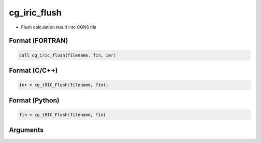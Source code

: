 cg_iric_flush
===============

-  Flush calculation result into CGNS file

Format (FORTRAN)
------------------
.. code-block:: fortran

   call cg_iric_flush(filename, fin, ier)

Format (C/C++)
----------------
.. code-block:: c

   ier = cg_iRIC_Flush(filename, fin);

Format (Python)
----------------
.. code-block:: python

   fin = cg_iRIC_Flush(filename, fin)

Arguments
---------

.. csv-table:: Arguments of cg_iric_flush
   :file: cg_iric_flush_args.csv
   :header-rows: 1

